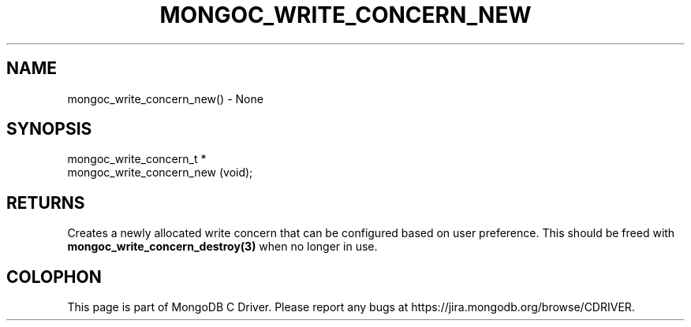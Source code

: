 .\" This manpage is Copyright (C) 2016 MongoDB, Inc.
.\" 
.\" Permission is granted to copy, distribute and/or modify this document
.\" under the terms of the GNU Free Documentation License, Version 1.3
.\" or any later version published by the Free Software Foundation;
.\" with no Invariant Sections, no Front-Cover Texts, and no Back-Cover Texts.
.\" A copy of the license is included in the section entitled "GNU
.\" Free Documentation License".
.\" 
.TH "MONGOC_WRITE_CONCERN_NEW" "3" "2016\(hy03\(hy16" "MongoDB C Driver"
.SH NAME
mongoc_write_concern_new() \- None
.SH "SYNOPSIS"

.nf
.nf
mongoc_write_concern_t *
mongoc_write_concern_new (void);
.fi
.fi

.SH "RETURNS"

Creates a newly allocated write concern that can be configured based on user preference. This should be freed with
.B mongoc_write_concern_destroy(3)
when no longer in use.


.B
.SH COLOPHON
This page is part of MongoDB C Driver.
Please report any bugs at https://jira.mongodb.org/browse/CDRIVER.